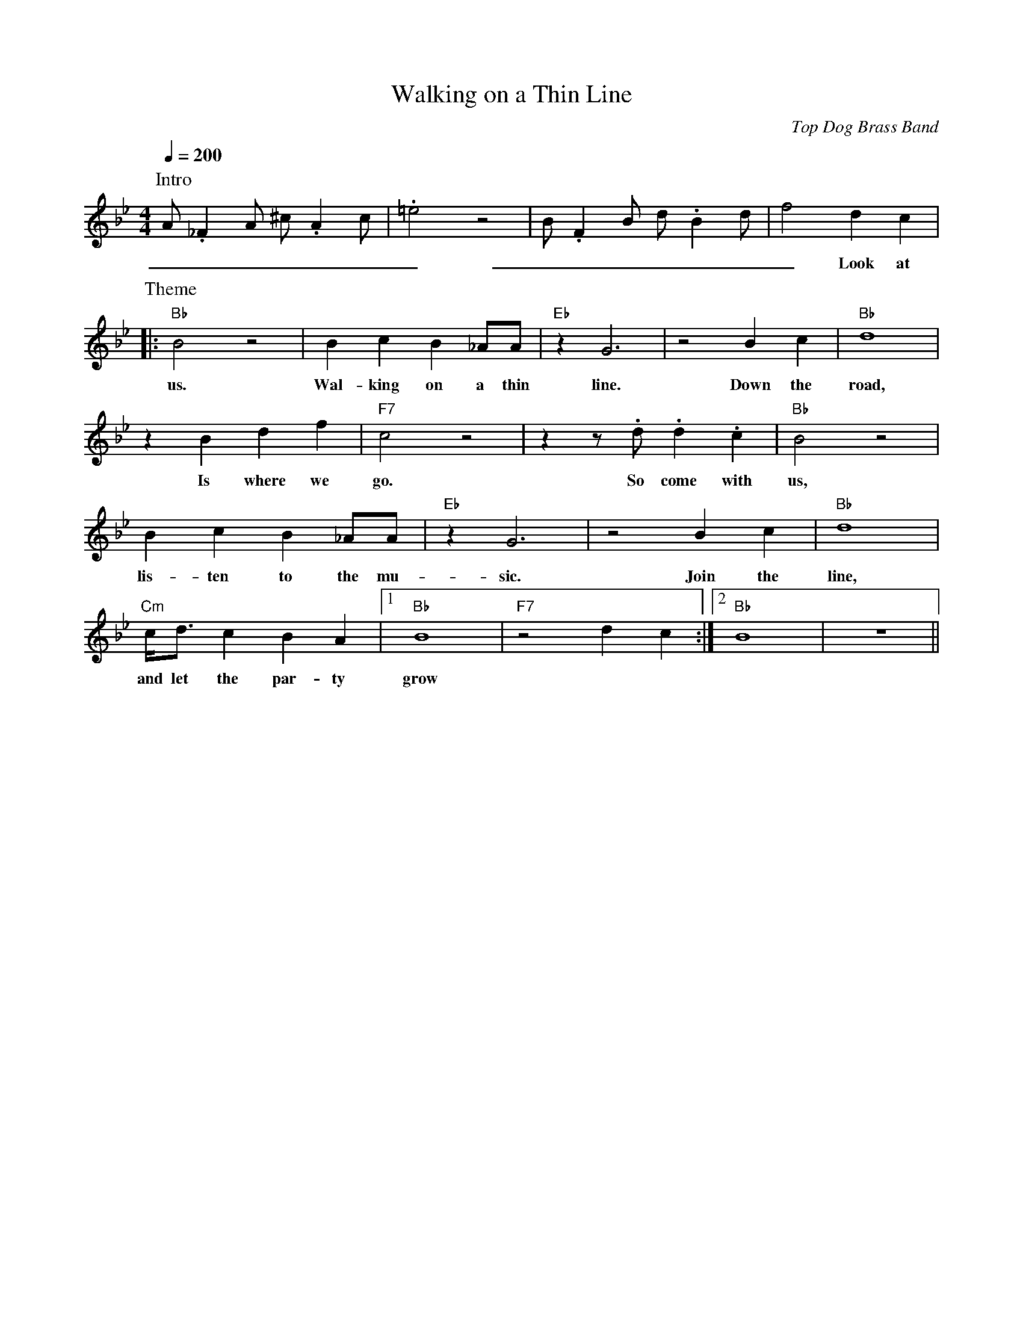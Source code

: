 X: 1
T: Walking on a Thin Line
C: Top Dog Brass Band
M: 4/4
L: 1/4
R: New Orleans
F:https://www.youtube.com/watch?v=m6Jx6vi_0WA
N:Outro repeat 3x "Join the line, let the party grow"
Q:1/4=200
K: Bb
P:Intro
A/2._FA/2 ^c/2.Ac/2 | .=e2  z2 | B/2.FB/2 d/2.Bd/2 | f2 dc |
w: _ _ _ _ _ _ _ _ _ _ _ _ _ _ Look at
P:Theme
|: "Bb"  B2 z2 | Bc B_A/2A/2 | "Eb" z G3 | z2 Bc | "Bb" d4 |
w: us. Wal-king on a thin line. Down the road,
z B df | "F7" c2 z2 | z1 z/2 .d/2.d.c | "Bb" B2 z2 |
w: Is where we go. So come with us,
Bc B_A/2A/2 | "Eb" z G3 | z2 Bc | "Bb" d4  |
w: lis-ten to the mu-sic. Join the line,
 "Cm" c/4d3/4 cBA |1 "Bb" B4 | "F7" z2 dc :|2 "Bb" B4 | z4 ||
w: and let the par-ty grow
